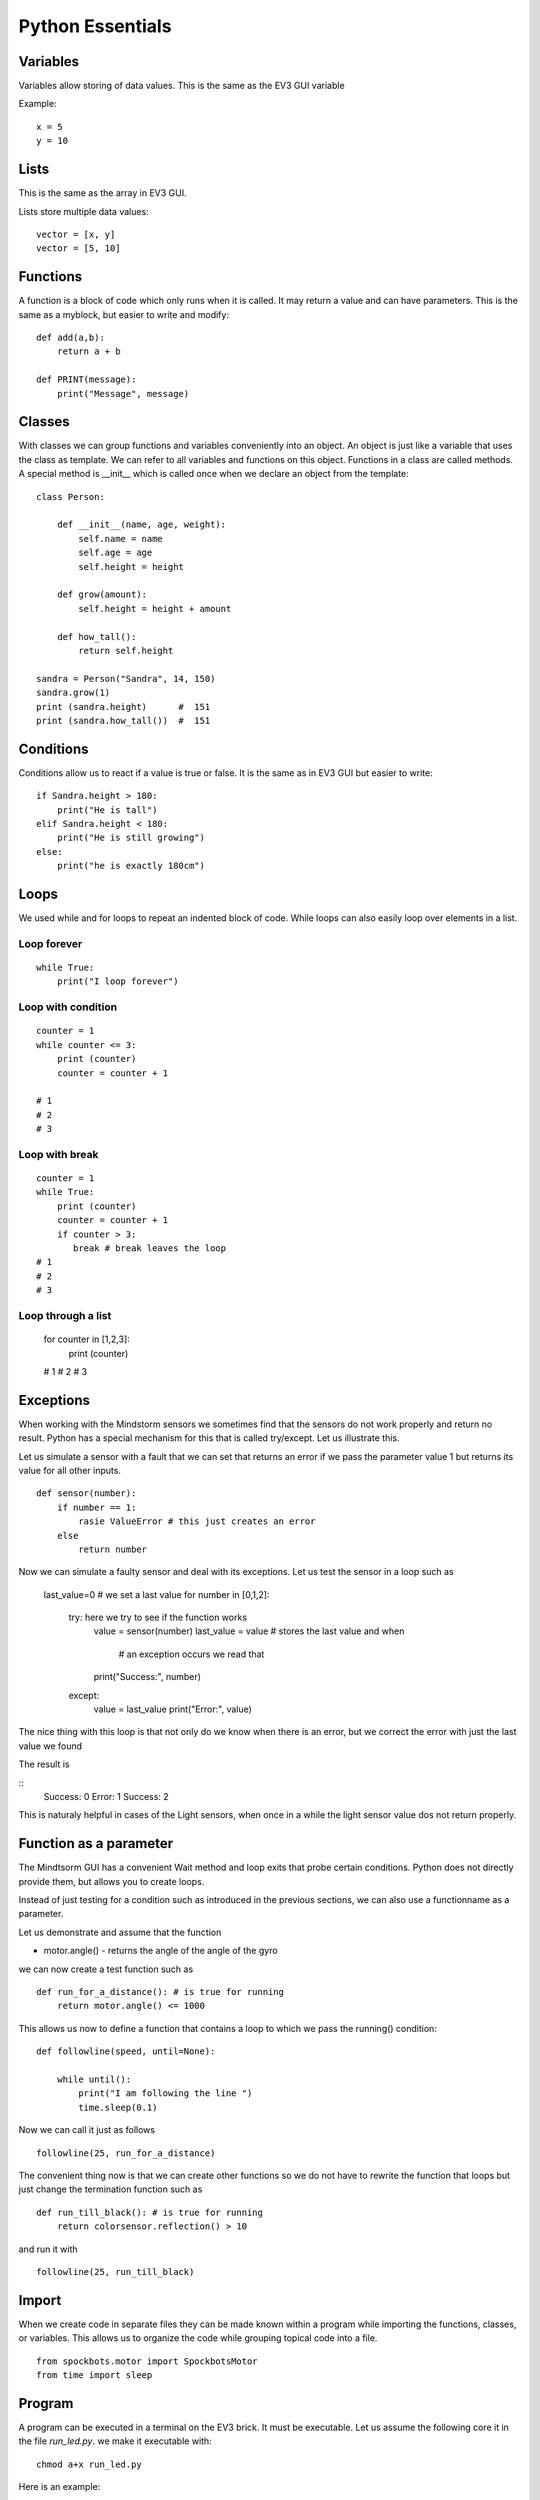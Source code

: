 Python Essentials
=================

Variables
---------

Variables allow storing of data values. This is the same as
the EV3 GUI variable

Example::

    x = 5
    y = 10

Lists
-----

This is the same as the array in EV3 GUI.

Lists store multiple data values::

    vector = [x, y]
    vector = [5, 10]

Functions
---------

A function is a block of code which only runs when it
is called. It may return a value and can have parameters.
This is the same as a myblock, but easier to write and modify::

    def add(a,b):
        return a + b

    def PRINT(message):
        print("Message", message)

Classes
-------

With classes we can group functions and variables conveniently into an object.
An object is just like a variable that uses the class as template. We can refer to
all variables and functions on this object. Functions in a class are called methods.
A special method is __init__ which is called once when we declare an
object from the template::

    class Person:

        def __init__(name, age, weight):
            self.name = name
            self.age = age
            self.height = height

        def grow(amount):
            self.height = height + amount

        def how_tall():
            return self.height

    sandra = Person("Sandra", 14, 150)
    sandra.grow(1)
    print (sandra.height)      #  151
    print (sandra.how_tall())  #  151


Conditions
----------

Conditions allow us to react if a value is true or false. It is the same
as in EV3 GUI but easier to write::

    if Sandra.height > 180:
        print("He is tall")
    elif Sandra.height < 180:
        print("He is still growing")
    else:
        print("he is exactly 180cm")

Loops
-----

We used while and for loops to repeat an indented block of code. While loops can
also easily loop over elements in a list.

Loop forever
~~~~~~~~~~~~

::

    while True:
        print("I loop forever")

Loop with condition
~~~~~~~~~~~~~~~~~~~~

::

    counter = 1
    while counter <= 3:
        print (counter)
        counter = counter + 1

    # 1
    # 2
    # 3

Loop with break
~~~~~~~~~~~~~~~

::

    counter = 1
    while True:
        print (counter)
        counter = counter + 1
        if counter > 3:
           break # break leaves the loop
    # 1
    # 2
    # 3

Loop through a list
~~~~~~~~~~~~~~~~~~~

    for counter in [1,2,3]:
        print (counter)

    # 1
    # 2
    # 3

Exceptions
----------

When working with the Mindstorm sensors we sometimes find that the sensors
do not work properly and return no result. Python has a special mechanism
for this that is called try/except. Let us illustrate this.

Let us simulate a sensor with a fault that we can set that returns an
error if we pass the parameter value 1 but returns its value for all other inputs.

::

    def sensor(number):
        if number == 1:
            rasie ValueError # this just creates an error
        else
            return number

Now we can simulate a faulty sensor and deal with its exceptions.
Let us test the sensor in a loop such as

    last_value=0 # we set a last value
    for number in [0,1,2]:
        try: here we try to see if the function works
            value = sensor(number)
            last_value = value  # stores the last value and when
                                # an exception occurs we read that
            print("Success:", number)
        except:
            value = last_value
            print("Error:", value)

The nice thing with this loop is that not only do we know when there is
an error, but we correct the error with just the last value we found

The result is

::
    Success: 0
    Error: 1
    Success: 2

This is naturaly helpful in cases of the Light sensors, when once in a while the
light sensor value dos not return properly.

Function as a parameter
-----------------------

The Mindtsorm GUI has a convenient Wait method and loop exits that probe certain conditions.
Python does not directly provide them, but allows you to create loops.

Instead of just testing for a condition such as introduced in the previous sections,
we can also use a functionname as a parameter.

Let us demonstrate and assume that the function

* motor.angle() - returns the angle of the angle of the gyro


we can now create a test function such as

::

    def run_for_a_distance(): # is true for running
        return motor.angle() <= 1000

This allows us now to define a function that contains a loop to which we pass the running() condition:

::

    def followline(speed, until=None):

        while until():
            print("I am following the line ")
            time.sleep(0.1)

Now we can call it just as follows

::

    followline(25, run_for_a_distance)

The convenient thing now is that we can create other functions so we
do not have to rewrite the function that loops but just change the termination
function such as

::

    def run_till_black(): # is true for running
        return colorsensor.reflection() > 10

and run it with

::

    followline(25, run_till_black)


Import
------
When we create code in separate files they can be made known within a
program while importing the functions, classes, or variables. This
allows us to organize the code while grouping topical code into a file.

::

    from spockbots.motor import SpockbotsMotor
    from time import sleep

Program
-------

A program can be executed in a terminal on the EV3 brick. It must be executable.
Let us assume the following core it in the file `run_led.py`.
we make it executable with::

    chmod a+x run_led.py

Here is an example::

    #!/usr/bin/env pybricks-micropython

    from spockbots.output import flash
    import time


    def run_led():
        """
        Flashes the LEDs on the brick
        """

        flash()


    if __name__ == "__main__":
        run_led()

The first line tells us to use Python to run the program.

The if __name__ line tells us to run the next lines (e.g. the function)
as functions are not run when we simply define them.


